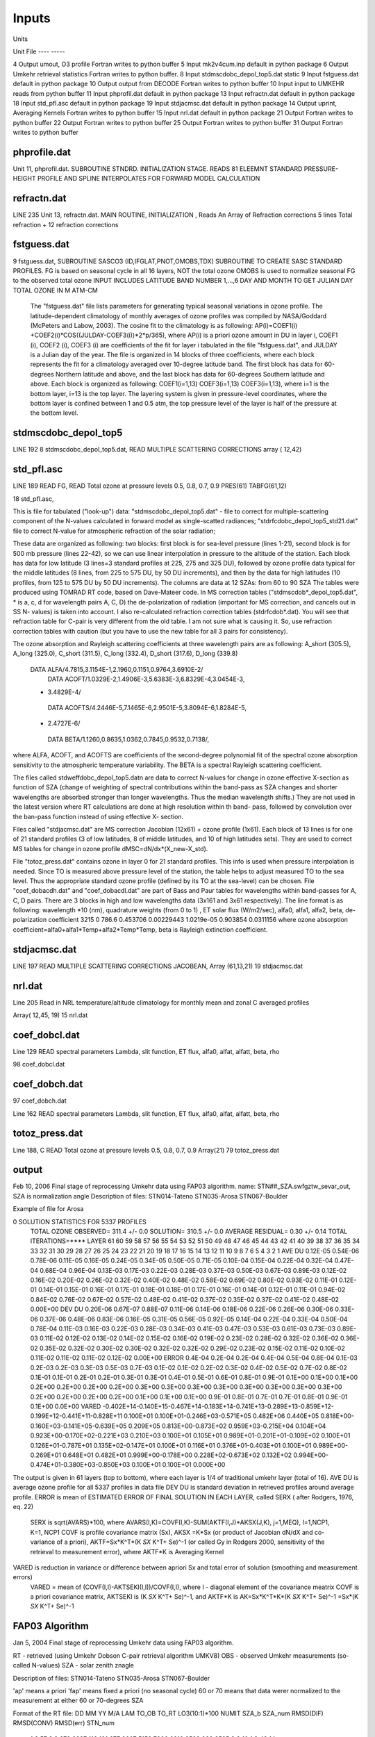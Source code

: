 
Inputs
======

Units

Unit       File
----      -----

4         Output   umout, O3 profile                    Fortran writes to python buffer
5         Input    mk2v4cum.inp                         default in python package
6         Output   Umkehr retrieval statistics          Fortran writes to python buffer.
8         Input    stdmscdobc_depol_top5.dat            static
9         Input    fstguess.dat                         default in python package
10        Output   output from DECODE                   Fortran writes to python buffer
10        Input    input to UMKEHR                      reads from python buffer
11        Input    phprofil.dat                         default in python package
13        Input    refractn.dat                         default in python package
18        Input    std_pfl.asc                          default in python package
19        Input    stdjacmsc.dat                        default in python package
14        Output   uprint, Averaging Kernels            Fortran writes to python buffer
15        Input    nrl.dat                              default in python package
21        Output                                        Fortran writes to python buffer
22        Output                                        Fortran writes to python buffer
25        Output                                        Fortran writes to python buffer
31        Output                                        Fortran writes to python buffer

phprofile.dat
-------------

Unit 11, phprofil.dat. SUBROUTINE STNDRD. INITIALIZATION STAGE. READS 81 ELEEMNT STANDARD PRESSURE-HEIGHT PROFILE AND SPLINE INTERPOLATES FOR FORWARD MODEL CALCULATION

refractn.dat
------------
LINE 235
Unit 13, refractn.dat. MAIN ROUTINE, INITIALIZATION , Reads An Array of Refraction corrections
5 lines
Total refraction + 12 refraction corrections

fstguess.dat
------------

9  fstguess.dat, SUBROUTINE SASCO3 (ID,IFGLAT,PNOT,OMOBS,TDX)
SUBROUTINE TO CREATE SASC STANDARD PROFILES. FG is based on seasonal cycle in all 16 layers, NOT the total ozone
OMOBS is used to normalize seasonal FG to the observed total ozone
INPUT INCLUDES LATITUDE BAND NUMBER 1,...,6    
DAY AND MONTH TO GET JULIAN DAY 
TOTAL OZONE IN M ATM-CM         
  
 The "fstguess.dat" file lists parameters for generating typical seasonal variations in 
 ozone profile. The latitude-dependent climatology of monthly averages of ozone profiles 
 was compiled by NASA/Goddard (McPeters and Labow, 2003). The cosine fit to the 
 climatology is as following:
 AP(i)=COEF1(i) +COEF2(i)*COS((JULDAY-COEF3(i))*2*p/365),
 where AP(i) is a priori ozone amount in DU in layer i, COEF1 (i), COEF2 (i), COEF3 (i) 
 are coefficients of the fit for layer i tabulated in the file "fstguess.dat", and JULDAY is a 
 Julian day of the year. The file is organized in 14 blocks of three coefficients, where each 
 block represents the fit for a climatology averaged over 10-degree latitude band. The first 
 block has data for 60-degrees Northern latitude and above, and the last block has data for 
 60-degrees Southern latitude and above. Each block is organized as following:
 COEF1(i=1,13)
 COEF3(i=1,13)
 COEF3(i=1,13),
 where i=1 is the bottom layer, i=13 is the top layer. The layering system is given in 
 pressure-level coordinates, where the bottom layer is confined between 1 and 0.5 atm, the 
 top pressure level of the layer is half of the pressure at the bottom level.
 



stdmscdobc_depol_top5
---------------------

LINE 192
8 stdmscdobc_depol_top5.dat, 
READ MULTIPLE SCATTERING CORRECTIONS array ( 12,42)

std_pfl.asc
-----------

LINE 189
READ FG, READ Total ozone at pressure levels 0.5, 0.8, 0.7, 0.9
PRES(61)
TABFG(61,12)

18 std_pfl.asc, 


This is file for tabulated ("look-up") data:
"stdmscdobc_depol_top5.dat" - file to correct for multiple-scattering component of  the 
N-values calculated in forward model as single-scatted radiances;
"stdrfcdobc_depol_top5_std21.dat" file to correct N-value for atmospheric refraction of
the solar radiation;

These data are organized as following: 
two blocks: first block is for sea-level pressure (lines 1-21), second block is for 500 mb 
pressure (lines 22-42), so we can use linear interpolation in pressure to the altitude of the 
station. 
Each block has data for low latitude (3 lines=3 standard profiles at 225, 275 and 325 
DU), followed by ozone profile data typical for the middle latitudes (8 lines, from 225 to 
575 DU, by 50 DU increments), and then by the data for high latitudes (10 profiles, from 
125 to 575 DU by 50 DU increments). 
The columns are data at 12 SZAs: from 60 to 90 SZA  
The tables were produced using TOMRAD RT code, based on Dave-Mateer code. In MS 
correction tables ("stdmscdob*_depol_top5.dat", * is a, c, d for wavelength pairs A, C, 
D) the de-polarization of radiation (important for MS correction, and cancels out in SS N-
values) is taken into account. I also re-calculated refraction correction tables 
(stdrfcdob*.dat). You will see that refraction table for C-pair is very different from the 
old table. I am not sure what is causing it. So, use refraction correction tables with 
caution (but you have to use the new table for all 3 pairs for consistency).
 
The ozone absorption and Rayleigh scattering coefficients at three wavelength pairs are 
as following:
A_short (305.5), A_long (325.0), C_short (311.5), C_long (332.4), D_short (317.6), 
D_long (339.8) 
     DATA ALFA/4.7815,3.1154E-1,2.1960,0.1151,0.9764,3.6910E-2/ 
      DATA ACOFT/1.0329E-2,1.4906E-3,5.6383E-3,6.8329E-4,3.0454E-3, 
     * 3.4829E-4/ 
      DATA ACOFTS/4.2446E-5,7.1465E-6,2.9501E-5,3.8094E-6,1.8284E-5, 
     * 2.4727E-6/ 
      DATA BETA/1.1260,0.8635,1.0362,0.7845,0.9532,0.7138/,
where ALFA, ACOFT, and ACOFTS are coefficients of the second-degree polynomial 
fit of the spectral ozone absorption sensitivity to the atmospheric temperature variability. 
The BETA is a spectral Rayleigh scattering coefficient.

The files called stdweffdobc_depol_top5.datn are data to correct N-values for change in 
ozone effective X-section as function of SZA (change of weighting of spectral 
contributions within the band-pass as SZA changes and shorter wavelengths are absorbed 
stronger than longer wavelengths. Thus the median wavelength shifts.) They are not used 
in the latest version where RT calculations are done at high resolution within th band-
pass, followed by convolution over the ban-pass function instead of using effective X-
section.

Files called "stdjacmsc.dat" are MS correction Jacobian (12x61) + ozone profile (1x61). 
Each block of 13 lines is for one of 21 standard profiles (3 of low latitudes, 8 of middle 
latitudes, and 10 of high latitudes sets). They are used to correct MS tables for change in 
ozone profile dMSC=dN/dx*(X_new-X_std).

File "totoz_press.dat" contains ozone in layer 0 for 21 standard profiles. This info is used 
when pressure interpolation is needed. Since TO is measured above pressure level of the 
station, the table helps to adjust measured TO to the sea level. Thus the appropriate 
standard ozone profile (defined by its TO at the sea-level) can be chosen.
File "coef_dobacdh.dat" and "coef_dobacdl.dat" are part of Bass and Paur tables for 
wavelengths within band-passes for A, C, D pairs. There are 3 blocks in high and low 
wavelengths data (3x161 and 3x61 respectively).
The line format is as following: 
wavelength *10 (nm), quadrature weights (from 0 to 1) , ET solar flux (W/m2/sec),  
alfa0, alfa1, alfa2, beta, de-polarization coefficient
3215 0 786.6 0.453706 0.00229443 1.0219e-05 0.903854 0.0311156
where ozone absorption coefficient=alfa0+alfa1*Temp+alfa2*Temp*Temp,
beta is Rayleigh extinction coefficient.



stdjacmsc.dat
-------------

LINE 197
READ MULTIPLE SCATTERING CORRECTIONS JACOBEAN, Array (61,13,21)
19 stdjacmsc.dat

nrl.dat
-------

Line 205
Read in NRL temperature/altitude climatology for monthly mean and zonal
C averaged profiles

Array( 12,45, 19)
15 nrl.dat

coef_dobcl.dat
--------------

Line 129
READ spectral parameters
Lambda, slit function, ET flux, alfa0, alfat, alfatt, beta, rho

98 coef_dobcl.dat

coef_dobch.dat
--------------
97 coef_dobch.dat

Line 162
READ spectral parameters
Lambda, slit function, ET flux, alfa0, alfat, alfatt, beta, rho

totoz_press.dat
---------------
Line 188, C READ Total ozone at pressure levels 0.5, 0.8, 0.7, 0.9
Array(21)
79 totoz_press.dat



output
------

Feb 10, 2006
Final stage of reprocessing Umkehr data using FAP03 algorithm.
name: STN##_SZA.swfgztw_sevar_out, SZA is normalization angle
Description of files:
STN014-Tateno
STN035-Arosa
STN067-Boulder

Example of file for Arosa

0     SOLUTION STATISTICS FOR  5337 PROFILES
 TOTAL OZONE   OBSERVED= 311.4 +/-    0.0     SOLUTION= 310.5 +/-    0.0
 AVERAGE RESIDUAL= 0.30 +/-  0.14          TOTAL ITERATIONS=****
 LAYER     61     60     59     58     57     56     55     54     53     52     51     50     49     48     47     46     45     44     43     42     41     40     39     38     37     36     35     34     33     32     31     30     29     28     27     26     25     24     23     22     21     20     19     18     17     16     15     14     13     12     11     10      9      8      7      6      5      4      3      2      1
 AVE DU     0.12E-05  0.54E-06  0.78E-06  0.11E-05  0.16E-05  0.24E-05  0.34E-05  0.50E-05  0.71E-05  0.10E-04  0.15E-04  0.22E-04  0.32E-04  0.47E-04  0.68E-04  0.96E-04  0.13E-03  0.17E-03  0.22E-03  0.28E-03  0.37E-03  0.50E-03  0.67E-03  0.89E-03  0.12E-02  0.16E-02  0.20E-02  0.26E-02  0.32E-02  0.40E-02  0.48E-02  0.58E-02  0.69E-02  0.80E-02  0.93E-02  0.11E-01  0.12E-01  0.14E-01  0.15E-01  0.16E-01  0.17E-01  0.18E-01  0.18E-01  0.17E-01  0.16E-01  0.14E-01  0.12E-01  0.11E-01  0.94E-02  0.84E-02  0.76E-02  0.67E-02  0.57E-02  0.48E-02  0.41E-02  0.37E-02  0.35E-02  0.37E-02  0.41E-02  0.48E-02  0.00E+00
 DEV DU  0.20E-06  0.67E-07  0.88E-07  0.11E-06  0.14E-06  0.18E-06  0.22E-06  0.26E-06  0.30E-06  0.33E-06  0.37E-06  0.48E-06  0.83E-06  0.16E-05  0.31E-05  0.56E-05  0.92E-05  0.14E-04  0.22E-04  0.33E-04  0.50E-04  0.78E-04  0.11E-03  0.16E-03  0.22E-03  0.28E-03  0.34E-03  0.41E-03  0.47E-03  0.53E-03  0.61E-03  0.73E-03  0.89E-03  0.11E-02  0.12E-02  0.13E-02  0.14E-02  0.15E-02  0.16E-02  0.19E-02  0.23E-02  0.28E-02  0.32E-02  0.36E-02  0.36E-02  0.35E-02  0.32E-02  0.30E-02  0.30E-02  0.32E-02  0.32E-02  0.29E-02  0.23E-02  0.15E-02  0.11E-02  0.10E-02  0.11E-02  0.11E-02  0.11E-02  0.12E-02  0.00E+00
 ERROR   0.4E-04   0.2E-04   0.2E-04   0.4E-04   0.5E-04   0.8E-04   0.1E-03   0.2E-03   0.2E-03   0.3E-03   0.5E-03   0.7E-03   0.1E-02   0.1E-02   0.2E-02   0.3E-02   0.4E-02   0.5E-02   0.7E-02   0.8E-02   0.1E-01   0.1E-01   0.2E-01   0.2E-01   0.3E-01   0.3E-01   0.4E-01   0.5E-01   0.6E-01   0.8E-01   0.9E-01   0.1E+00   0.1E+00   0.1E+00   0.2E+00   0.2E+00   0.2E+00   0.2E+00   0.3E+00   0.3E+00   0.3E+00   0.3E+00   0.3E+00   0.3E+00   0.3E+00   0.3E+00   0.2E+00   0.2E+00   0.2E+00   0.2E+00   0.1E+00   0.1E+00   0.1E+00   0.9E-01   0.8E-01   0.7E-01   0.7E-01   0.8E-01   0.9E-01   0.1E+00   0.0E+00
 VARED -0.402E+14-0.140E+15-0.467E+14-0.183E+14-0.741E+13-0.289E+13-0.859E+12-0.199E+12-0.441E+11-0.828E+11 0.100E+01 0.100E+01-0.246E+03-0.571E+05 0.482E+06 0.440E+05 0.818E+00-0.160E+03-0.141E+05-0.639E+05 0.209E+05 0.813E+00-0.873E+02 0.959E+03-0.215E+04 0.104E+04 0.923E+00-0.170E+02-0.221E+03 0.210E+03 0.100E+01 0.105E+01 0.989E+01-0.201E+01-0.109E+02 0.100E+01 0.126E+01-0.787E+01 0.135E+02-0.147E+01 0.100E+01 0.116E+01 0.376E+01-0.403E+01 0.100E+01 0.989E+00-0.269E+01 0.648E+01 0.482E+01 0.999E+00-0.178E+00 0.228E+02-0.673E+02 0.132E+02 0.994E+00-0.474E+01-0.380E+03-0.850E+03 0.100E+01 0.100E+01 0.000E+00

The output is given in 61 layers (top to bottom), where each layer is 1/4 of traditional umkehr layer (total of 16).
AVE DU is average ozone profile for all 5337 profiles in data file
DEV DU is standard deviation in retrieved profiles around average profile.
ERROR is mean of ESTIMATED ERROR OF FINAL SOLUTION IN EACH LAYER, called SERX ( after Rodgers, 1976, eq. 22)
    SERX is sqrt(AVARS)*100, where AVARS(I,K)=COVF(I,K)-SUM(AKTF(I,J)*AKSX(J,K), j=1,MEQ), I=1,NCP1, K=1, NCP1
    COVF is profile covariance matrix (Sx), 
    AKSX =K*Sx (or product of Jacobian dN/dX and co-variance of a priori), 
    AKTF=Sx*K^T*(K *SX* K^T+ Se)^-1 (or called Gy in Rodgers 2000, sensitivity of the retrieval to measurement error), 
    where AKTF*K is Averaging Kernel
VARED is reduction in variance or difference between apriori Sx and total error of solution (smoothing and measurement errors)
    VARED = mean of (COVF(I,I)-AKTSEKI(I,I))/COVF(I,I), where I - diagonal element of the covariance meatrix
    COVF is a priori covariance matrix, 
    AKTSEKI is (K *SX* K^T+ Se)^-1, and AKTF*K is AK=Sx*K^T*K*(K *SX* K^T+ Se)^-1 =Sx*(K *SX* K^T+ Se)^-1 

FAP03 Algorithm
---------------
Jan 5, 2004
Final stage of reprocessing Umkehr data using FAP03 algorithm.

RT - retrieved (using Umkehr Dobson C-pair retrieval algorithm UMKV8)
OBS - observed Umkehr measurements (so-called N-values)
SZA - solar zenith znagle

Description of files:
STN014-Tateno
STN035-Arosa
STN067-Boulder

'ap' means a priori
'fap' means fixed a priori (no seasonal cycle)
60 or 70 means that data werer normalized to the measurement at either 60 or 70-degrees SZA

Format of the RT file:
DD MM YY M/A LAM TO_OB TO_RT LO3(10:1)*100 NUMIT SZA_b SZA_num RMSD(DIF) RMSD(CONV) RMSD(err) STN_num 
  1  8 57 2 3  279  2827   116   191   677  2607  5158  7266  6210  2528   988  2525 3 3 10   1   3   48  14
DD is day
MM is month
YY is year
M/A is morning or afternoon (1/2)
TO_OB is observed total ozone (TO)
TO_RT is retrieved TO
LO3(10:1) is 100*ozone amount (DU*100) in Umkehr layers 10, 9,...1 (layer 1 is a double layer 0+1)
NUMIT is number of iterations
SZA_b is the SZA number for the first available measurement (1 is 60, 2 is 65, 3 is 70 etc)
SZA_nub is the number of measurements (12 is the maximum number)
RMSD(DIF) is the root-mean squar deviation (RMSD) of the difference from the solution from the previous iteration
RMSD(CON) the the RMSD of the convergency of the forcing factor
RMSD(err) is the the RMSD of the residual fit (difference between OB and RT N-values)
STN_num station number

Format of the AP file
DD MM YY TO_OB LO3(12:0) 
  1   8  57   279.0   0.1042   0.3372   0.9891   2.9847   9.7834  25.9466  52.5572  74.3062  60.6886  25.8584  11.3458  13.8404  23.6888 

Detailed Description of three errors: 
DIF ( or DFRMS in the code), CON (or FEPS), ERR (or RMSRES). They are printed out as (value *100 +0.5), except that the fisrt one is (value*1000 +0.5)

DIF is the root-mean squar deviation (RMSD) of the relative change in the solution (profile) from the previous iteration (ratio of the difference over the solution from the previous step). 
The condition to stop iteration is that DFRMS is less than 0.01 or less than 1 % change.

CON is the RMSD of the convergency of the forcing factor (or difference between FORSHD and DYMKDX, where FORSHD contains values of DYMKDX from the previous step of iterations),
The forcing factor is calculated in
DYMKDX=(N_observed-N_retrieved) - dN/dX*(X_retrieved-X_apriori),
where dN/dX is Jacobian, the term is called FEPS in the program and is RMSD of the sum over all SZA.
Condition to stop iteration is that FEPS is less than 0.15, which is a mean value of measurement errors in N-values

ERR is the the RMSD of the residual fit (difference between observed  and retrieved N-values). There is no condition to stop iteration. You can use this parameter to decide if you like the conversion.
Typically I advise users to accept everything below 100. If it happens to be larger, than most likely you will have more thnan 3 iterations (2 and 3 are good profiles).
